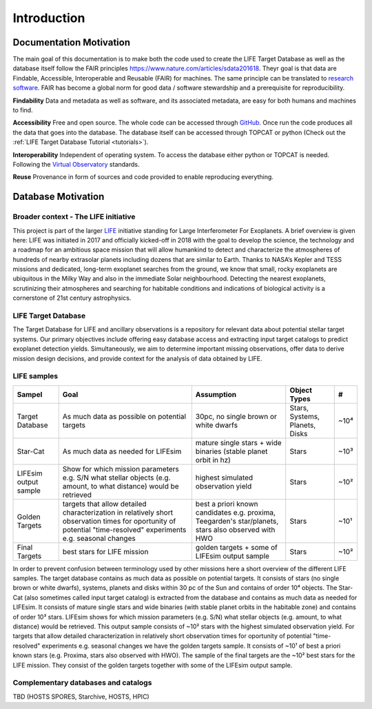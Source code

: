 .. _introduction:

Introduction
============

Documentation Motivation
------------------------

The main goal of this documentation is to make both the code used to create the LIFE Target Database as well as the database itself follow the FAIR principles `<https://www.nature.com/articles/sdata201618>`_. Theyr goal is that data  are Findable, Accessible, Interoperable and Reusable (FAIR) for machines. The same principle can be translated to `research software <https://www.nature.com/articles/s41597-022-01710-x>`_.
FAIR has become a global norm for good data / software stewardship and a prerequisite for reproducibility.

**Findability** Data and metadata as well as software, and its associated metadata, are easy for both humans and machines to find. 

**Accessibility** Free and open source. The whole code can be accessed 
through `GitHub <https://github.com/fmenti/life_td>`_. Once run the 
code produces all the data that goes into the database. The database 
itself can be accessed through TOPCAT or python (Check out the 
:ref:`LIFE Target Database Tutorial <tutorials>`).

**Interoperability** Independent of operating system. To access the 
database either python or TOPCAT is needed. Following the 
`Virtual Observatory <https://ivoa.net/>`_ standards.

**Reuse** Provenance in form of sources and code provided to enable 
reproducing everything.

Database Motivation
-------------------

Broader context - The LIFE initiative
^^^^^^^^^^^^^^^^^^^^^^^^^^^^^^^^^^^^^

This project is part of the larger `LIFE <https://life-space-mission.com/>`_ initiative standing for Large Interferometer For Exoplanets. A brief overview is given here: 
LIFE was initiated in 2017 and officially kicked-off in 2018 with the goal to develop the science, the technology and a roadmap for an ambitious space mission that will allow humankind to detect and characterize the atmospheres of hundreds of nearby extrasolar planets including dozens that are similar to Earth. Thanks to NASA’s Kepler and TESS missions and dedicated, long-term exoplanet searches from the ground, we know that small, rocky exoplanets are ubiquitous in the Milky Way and also in the immediate Solar neighbourhood. Detecting the nearest exoplanets, scrutinizing their atmospheres and searching for habitable conditions and indications of biological activity is a cornerstone of 21st century astrophysics.

LIFE Target Database
^^^^^^^^^^^^^^^^^^^^

The Target Database for LIFE and ancillary observations is a
repository for relevant data about potential stellar target systems.
Our primary objectives include offering easy database access and
extracting input target catalogs to predict exoplanet detection
yields. Simultaneously, we aim to determine important missing
observations, offer data to derive mission design decisions,
and provide context for the analysis of data obtained by LIFE.

LIFE samples
^^^^^^^^^^^^

+-----------------------+------------------------------------------------------------------------------------------------------------------------------------------------------------------+-----------------------------------------------------------------------------------------------------+--------------------------------+------+
| Sampel                | Goal                                                                                                                                                             | Assumption                                                                                          | Object Types                   | #    |
+=======================+==================================================================================================================================================================+=====================================================================================================+================================+======+
| Target Database       | As much data as possible on potential targets                                                                                                                    | 30pc, no single brown or white dwarfs                                                               | Stars, Systems, Planets, Disks | ~10⁴ |
+-----------------------+------------------------------------------------------------------------------------------------------------------------------------------------------------------+-----------------------------------------------------------------------------------------------------+--------------------------------+------+
| Star-Cat              | As much data as needed for LIFEsim                                                                                                                               | mature single stars + wide binaries (stable planet orbit in hz)                                     | Stars                          | ~10³ |
+-----------------------+------------------------------------------------------------------------------------------------------------------------------------------------------------------+-----------------------------------------------------------------------------------------------------+--------------------------------+------+
| LIFEsim output sample | Show for which mission parameters e.g. S/N what stellar objects (e.g. amount, to what distance) would be retrieved                                               | highest simulated observation yield                                                                 | Stars                          | ~10² |
+-----------------------+------------------------------------------------------------------------------------------------------------------------------------------------------------------+-----------------------------------------------------------------------------------------------------+--------------------------------+------+
| Golden Targets        | targets that allow detailed characterization in relatively short observation times for oportunity of potential "time-resolved" experiments e.g. seasonal changes | best a priori known candidates e.g. proxima, Teegarden's star/planets, stars also observed with HWO | Stars                          | ~10¹ |
+-----------------------+------------------------------------------------------------------------------------------------------------------------------------------------------------------+-----------------------------------------------------------------------------------------------------+--------------------------------+------+
| Final Targets         | best stars for LIFE mission                                                                                                                                      | golden targets + some of LIFEsim output sample                                                      | Stars                          | ~10² |
+-----------------------+------------------------------------------------------------------------------------------------------------------------------------------------------------------+-----------------------------------------------------------------------------------------------------+--------------------------------+------+

In order to prevent confusion between terminology used by other missions here a short overview of the different LIFE samples. The target database contains as much data as possible on potential targets. It consists of stars (no single brown or white dwarfs), systems, planets and disks within 30 pc of the Sun and contains of order 10⁴ objects. The Star-Cat (also sometimes called input target catalog) is extracted from the database and contains as much data as needed for LIFEsim. It consists of mature single stars and wide binaries (with stable planet orbits in the habitable zone) and contains of order 10³ stars. LIFEsim shows for which mission parameters (e.g. S/N) what stellar objects (e.g. amount, to what distance) would be retrieved. This output sample consists of ~10² stars with the highest simulated observation yield. For targets that allow detailed characterization in relatively short observation times for oportunity of potential "time-resolved" experiments e.g. seasonal changes we have the golden targets sample. It consists of ~10¹ of best a priori known stars (e.g. Proxima, stars also observed with HWO). The sample of the final targets are the ~10² best stars for the LIFE mission. They consist of the golden targets together with some of the LIFEsim output sample.


Complementary databases and catalogs
^^^^^^^^^^^^^^^^^^^^^^^^^^^^^^^^^^^^

TBD (HOSTS SPORES, Starchive, HOSTS, HPIC)

